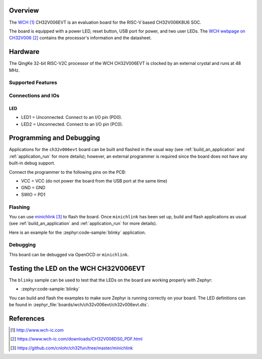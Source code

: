 .. zephyr:board:: ch32v006evt

Overview
********

The `WCH`_ CH32V006EVT is an evaluation board for the RISC-V based CH32V006K8U6
SOC.

The board is equipped with a power LED, reset button, USB port for power, and
two user LEDs. The `WCH webpage on CH32V006`_ contains the processor's
information and the datasheet.

Hardware
********

The QingKe 32-bit RISC-V2C processor of the WCH CH32V006EVT is clocked by an
external crystal and runs at 48 MHz.

Supported Features
==================

.. zephyr:board-supported-hw::

Connections and IOs
===================

LED
---

* LED1 = Unconnected. Connect to an I/O pin (PD0).
* LED2 = Unconnected. Connect to an I/O pin (PC0).

Programming and Debugging
*************************

.. zephyr:board-supported-runners::

Applications for the ``ch32v006evt`` board can be built and flashed
in the usual way (see :ref:`build_an_application` and :ref:`application_run`
for more details); however, an external programmer is required since the board
does not have any built-in debug support.

Connect the programmer to the following pins on the PCB:

* VCC = VCC (do not power the board from the USB port at the same time)
* GND = GND
* SWIO = PD1

Flashing
========

You can use minichlink_ to flash the board. Once ``minichlink`` has been set
up, build and flash applications as usual (see :ref:`build_an_application` and
:ref:`application_run` for more details).

Here is an example for the :zephyr:code-sample:`blinky` application.

.. zephyr-app-commands::
   :zephyr-app: samples/basic/blinky
   :board: ch32v006evt
   :goals: build flash

Debugging
=========

This board can be debugged via OpenOCD or ``minichlink``.

Testing the LED on the WCH CH32V006EVT
**************************************

The ``blinky`` sample can be used to test that the LEDs on the board are working
properly with Zephyr:

* :zephyr:code-sample:`blinky`

You can build and flash the examples to make sure Zephyr is running
correctly on your board. The LED definitions can be found in
:zephyr_file:`boards/wch/ch32v006evt/ch32v006evt.dts`.

References
**********

.. target-notes::

.. _WCH: http://www.wch-ic.com
.. _WCH webpage on CH32V006: https://www.wch-ic.com/downloads/CH32V006DS0_PDF.html
.. _minichlink: https://github.com/cnlohr/ch32fun/tree/master/minichlink
